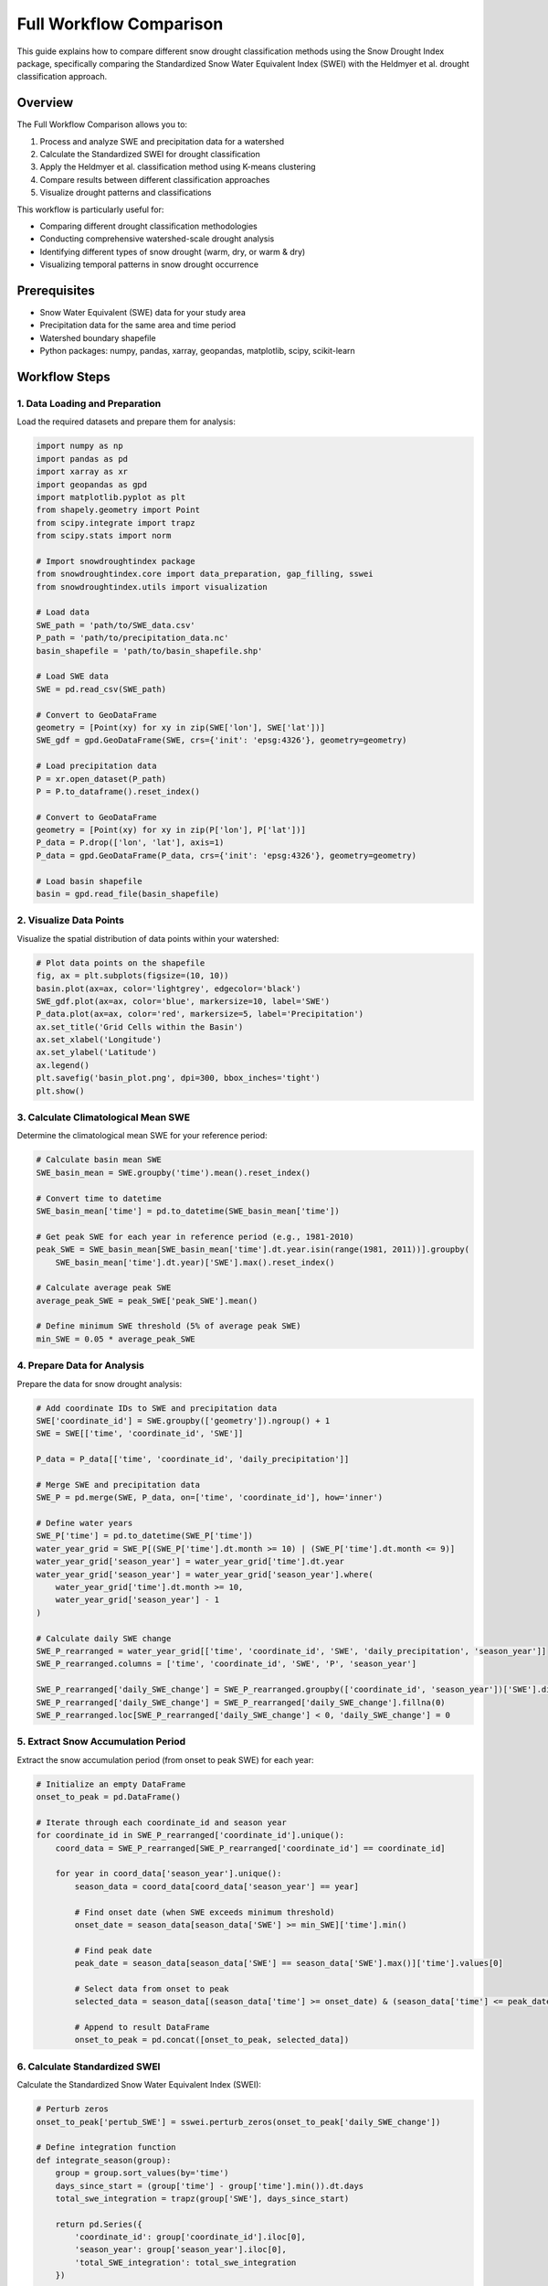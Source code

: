 Full Workflow Comparison
=====================

This guide explains how to compare different snow drought classification methods using the Snow Drought Index package, specifically comparing the Standardized Snow Water Equivalent Index (SWEI) with the Heldmyer et al. drought classification approach.

Overview
--------

The Full Workflow Comparison allows you to:

1. Process and analyze SWE and precipitation data for a watershed
2. Calculate the Standardized SWEI for drought classification
3. Apply the Heldmyer et al. classification method using K-means clustering
4. Compare results between different classification approaches
5. Visualize drought patterns and classifications

This workflow is particularly useful for:

- Comparing different drought classification methodologies
- Conducting comprehensive watershed-scale drought analysis
- Identifying different types of snow drought (warm, dry, or warm & dry)
- Visualizing temporal patterns in snow drought occurrence

Prerequisites
------------

- Snow Water Equivalent (SWE) data for your study area
- Precipitation data for the same area and time period
- Watershed boundary shapefile
- Python packages: numpy, pandas, xarray, geopandas, matplotlib, scipy, scikit-learn

Workflow Steps
-------------

1. Data Loading and Preparation
~~~~~~~~~~~~~~~~~~~~~~~~~~~~~~

Load the required datasets and prepare them for analysis:

.. code-block:: python

    import numpy as np
    import pandas as pd
    import xarray as xr
    import geopandas as gpd
    import matplotlib.pyplot as plt
    from shapely.geometry import Point
    from scipy.integrate import trapz
    from scipy.stats import norm
    
    # Import snowdroughtindex package
    from snowdroughtindex.core import data_preparation, gap_filling, sswei
    from snowdroughtindex.utils import visualization
    
    # Load data
    SWE_path = 'path/to/SWE_data.csv'
    P_path = 'path/to/precipitation_data.nc'
    basin_shapefile = 'path/to/basin_shapefile.shp'
    
    # Load SWE data
    SWE = pd.read_csv(SWE_path)
    
    # Convert to GeoDataFrame
    geometry = [Point(xy) for xy in zip(SWE['lon'], SWE['lat'])]
    SWE_gdf = gpd.GeoDataFrame(SWE, crs={'init': 'epsg:4326'}, geometry=geometry)
    
    # Load precipitation data
    P = xr.open_dataset(P_path)
    P = P.to_dataframe().reset_index()
    
    # Convert to GeoDataFrame
    geometry = [Point(xy) for xy in zip(P['lon'], P['lat'])]
    P_data = P.drop(['lon', 'lat'], axis=1)
    P_data = gpd.GeoDataFrame(P_data, crs={'init': 'epsg:4326'}, geometry=geometry)
    
    # Load basin shapefile
    basin = gpd.read_file(basin_shapefile)

2. Visualize Data Points
~~~~~~~~~~~~~~~~~~~~~~

Visualize the spatial distribution of data points within your watershed:

.. code-block:: python

    # Plot data points on the shapefile
    fig, ax = plt.subplots(figsize=(10, 10))    
    basin.plot(ax=ax, color='lightgrey', edgecolor='black')
    SWE_gdf.plot(ax=ax, color='blue', markersize=10, label='SWE')
    P_data.plot(ax=ax, color='red', markersize=5, label='Precipitation')
    ax.set_title('Grid Cells within the Basin')
    ax.set_xlabel('Longitude')
    ax.set_ylabel('Latitude')
    ax.legend()
    plt.savefig('basin_plot.png', dpi=300, bbox_inches='tight')
    plt.show()

3. Calculate Climatological Mean SWE
~~~~~~~~~~~~~~~~~~~~~~~~~~~~~~~~~~

Determine the climatological mean SWE for your reference period:

.. code-block:: python

    # Calculate basin mean SWE
    SWE_basin_mean = SWE.groupby('time').mean().reset_index()
    
    # Convert time to datetime
    SWE_basin_mean['time'] = pd.to_datetime(SWE_basin_mean['time'])
    
    # Get peak SWE for each year in reference period (e.g., 1981-2010)
    peak_SWE = SWE_basin_mean[SWE_basin_mean['time'].dt.year.isin(range(1981, 2011))].groupby(
        SWE_basin_mean['time'].dt.year)['SWE'].max().reset_index()
    
    # Calculate average peak SWE
    average_peak_SWE = peak_SWE['peak_SWE'].mean()
    
    # Define minimum SWE threshold (5% of average peak SWE)
    min_SWE = 0.05 * average_peak_SWE

4. Prepare Data for Analysis
~~~~~~~~~~~~~~~~~~~~~~~~~~

Prepare the data for snow drought analysis:

.. code-block:: python

    # Add coordinate IDs to SWE and precipitation data
    SWE['coordinate_id'] = SWE.groupby(['geometry']).ngroup() + 1
    SWE = SWE[['time', 'coordinate_id', 'SWE']]
    
    P_data = P_data[['time', 'coordinate_id', 'daily_precipitation']]
    
    # Merge SWE and precipitation data
    SWE_P = pd.merge(SWE, P_data, on=['time', 'coordinate_id'], how='inner')
    
    # Define water years
    SWE_P['time'] = pd.to_datetime(SWE_P['time'])
    water_year_grid = SWE_P[(SWE_P['time'].dt.month >= 10) | (SWE_P['time'].dt.month <= 9)]
    water_year_grid['season_year'] = water_year_grid['time'].dt.year
    water_year_grid['season_year'] = water_year_grid['season_year'].where(
        water_year_grid['time'].dt.month >= 10, 
        water_year_grid['season_year'] - 1
    )
    
    # Calculate daily SWE change
    SWE_P_rearranged = water_year_grid[['time', 'coordinate_id', 'SWE', 'daily_precipitation', 'season_year']]
    SWE_P_rearranged.columns = ['time', 'coordinate_id', 'SWE', 'P', 'season_year']
    
    SWE_P_rearranged['daily_SWE_change'] = SWE_P_rearranged.groupby(['coordinate_id', 'season_year'])['SWE'].diff().shift(-1)
    SWE_P_rearranged['daily_SWE_change'] = SWE_P_rearranged['daily_SWE_change'].fillna(0)
    SWE_P_rearranged.loc[SWE_P_rearranged['daily_SWE_change'] < 0, 'daily_SWE_change'] = 0

5. Extract Snow Accumulation Period
~~~~~~~~~~~~~~~~~~~~~~~~~~~~~~~~~

Extract the snow accumulation period (from onset to peak SWE) for each year:

.. code-block:: python

    # Initialize an empty DataFrame
    onset_to_peak = pd.DataFrame()
    
    # Iterate through each coordinate_id and season year
    for coordinate_id in SWE_P_rearranged['coordinate_id'].unique():
        coord_data = SWE_P_rearranged[SWE_P_rearranged['coordinate_id'] == coordinate_id]
        
        for year in coord_data['season_year'].unique():
            season_data = coord_data[coord_data['season_year'] == year]
            
            # Find onset date (when SWE exceeds minimum threshold)
            onset_date = season_data[season_data['SWE'] >= min_SWE]['time'].min()
            
            # Find peak date
            peak_date = season_data[season_data['SWE'] == season_data['SWE'].max()]['time'].values[0]
            
            # Select data from onset to peak
            selected_data = season_data[(season_data['time'] >= onset_date) & (season_data['time'] <= peak_date)]
            
            # Append to result DataFrame
            onset_to_peak = pd.concat([onset_to_peak, selected_data])

6. Calculate Standardized SWEI
~~~~~~~~~~~~~~~~~~~~~~~~~~~~

Calculate the Standardized Snow Water Equivalent Index (SWEI):

.. code-block:: python

    # Perturb zeros
    onset_to_peak['pertub_SWE'] = sswei.perturb_zeros(onset_to_peak['daily_SWE_change'])
    
    # Define integration function
    def integrate_season(group):
        group = group.sort_values(by='time')
        days_since_start = (group['time'] - group['time'].min()).dt.days
        total_swe_integration = trapz(group['SWE'], days_since_start)
        
        return pd.Series({
            'coordinate_id': group['coordinate_id'].iloc[0],
            'season_year': group['season_year'].iloc[0],
            'total_SWE_integration': total_swe_integration
        })
    
    # Integrate SWE over each season
    SWE_integration = onset_to_peak.groupby(['coordinate_id', 'season_year']).apply(integrate_season).reset_index(drop=True)
    
    # Calculate Gringorten plotting positions
    SWE_integration['gringorten_probability'] = SWE_integration.groupby('coordinate_id')['total_SWE_integration'].transform(sswei.gringorten_probabilities)
    
    # Compute SSWEI
    SWE_integration['SSWEI'] = SWE_integration.groupby('coordinate_id')['gringorten_probability'].transform(sswei.compute_swei)
    
    # Calculate average SSWEI per year
    average_SSWEI_per_year = SWE_integration.groupby('season_year')['SSWEI'].mean().reset_index()
    
    # Classify drought based on SSWEI
    average_SSWEI_per_year['Classification'] = average_SSWEI_per_year['SSWEI'].apply(sswei.classify_drought)

7. Visualize SWEI Time Series
~~~~~~~~~~~~~~~~~~~~~~~~~~~

Create a time series plot of the SWEI values:

.. code-block:: python

    # Extract necessary columns
    plot_data = average_SSWEI_per_year[['season_year', 'SSWEI', 'Classification']]
    
    # Create plot
    plt.figure(figsize=(15, 6))
    plt.plot(plot_data['season_year'], plot_data['SSWEI'], marker='o', label='SSWEI', color='black')
    
    # Add thresholds for drought classifications
    plt.axhline(-2.0, color='r', linestyle='--', label='Exceptional Drought Threshold')
    plt.axhline(-1.5, color='orange', linestyle='--', label='Extreme Drought Threshold')
    plt.axhline(-1.0, color='yellow', linestyle='--', label='Severe Drought Threshold')
    plt.axhline(-0.5, color='gray', linestyle='--', label='Near Normal Threshold')
    
    # Customize the plot
    plt.title('SWEI Trends by Season Year')
    plt.xlabel('Season Year')
    plt.ylabel('Standardized SWEI')
    plt.legend(loc='upper left', bbox_to_anchor=(1, 1))
    plt.grid()
    plt.tight_layout()
    plt.savefig('SWEI_trends.png')
    plt.show()

8. Apply Heldmyer Classification
~~~~~~~~~~~~~~~~~~~~~~~~~~~~~~

Apply the Heldmyer et al. classification method using K-means clustering:

.. code-block:: python

    # Calculate cumulative precipitation
    onset_to_peak['cumulative_P'] = onset_to_peak.groupby(['season_year', 'coordinate_id'])['P'].cumsum()
    
    # Calculate statistics for each coordinate_id and season
    onset_to_peak_mean_all = pd.DataFrame()
    
    for coordinate_id in onset_to_peak['coordinate_id'].unique():
        coord_data = onset_to_peak[onset_to_peak['coordinate_id'] == coordinate_id]
        
        # Calculate statistics
        onset_to_peak_mean = coord_data.groupby('season_year').agg(
            mean_SWE=('SWE', 'mean'),
            mean_cumulative_P=('cumulative_P', 'mean'),
            max_SWE=('SWE', 'max'),
            max_cumulative_P=('cumulative_P', 'max')
        ).reset_index()
        
        # Calculate anomalies and ratios
        onset_to_peak_mean['cumulative_P_anomaly'] = onset_to_peak_mean['mean_cumulative_P'] - onset_to_peak_mean['mean_cumulative_P'].mean()
        onset_to_peak_mean['mean_SWE/cumulative_P'] = onset_to_peak_mean['mean_SWE'] / onset_to_peak_mean['max_cumulative_P']
        onset_to_peak_mean['coordinate_id'] = coordinate_id
        
        # Append to result
        onset_to_peak_mean_all = pd.concat([onset_to_peak_mean_all, onset_to_peak_mean])
    
    # Calculate mean over all coordinate_ids
    mean_over_coordinate_id = onset_to_peak_mean_all.groupby('season_year').mean().reset_index()
    
    # Identify snow drought years (max_SWE < mean max_SWE)
    snow_drought_years = mean_over_coordinate_id[mean_over_coordinate_id['max_SWE'] < mean_over_coordinate_id['max_SWE'].mean()]
    normal_years = mean_over_coordinate_id[mean_over_coordinate_id['max_SWE'] > mean_over_coordinate_id['max_SWE'].mean()]

9. Apply K-means Clustering
~~~~~~~~~~~~~~~~~~~~~~~~~

Apply K-means clustering to classify snow drought types:

.. code-block:: python

    from sklearn.cluster import KMeans
    
    # Standardize features
    snow_drought_years['cumulative_P_anomaly_z'] = (snow_drought_years['cumulative_P_anomaly'] - snow_drought_years['cumulative_P_anomaly'].mean()) / snow_drought_years['cumulative_P_anomaly'].std()
    snow_drought_years['mean_SWE/cumulative_P_z'] = (snow_drought_years['mean_SWE/cumulative_P'] - snow_drought_years['mean_SWE/cumulative_P'].mean()) / snow_drought_years['mean_SWE/cumulative_P'].std()
    
    # Apply K-means clustering
    cluster_feature = snow_drought_years[['mean_SWE/cumulative_P_z', 'cumulative_P_anomaly_z']]
    kmean = KMeans(n_clusters=3, random_state=0)
    snow_drought_years['cluster'] = kmean.fit_predict(cluster_feature)
    
    # Assign names to clusters
    cluster_labels = {
        0: 'Warm',
        1: 'Warm & Dry',
        2: 'Dry'
    }
    
    snow_drought_years['cluster_name'] = snow_drought_years['cluster'].map(cluster_labels)

10. Visualize Drought Classification
~~~~~~~~~~~~~~~~~~~~~~~~~~~~~~~~~~

Create a scatter plot to visualize the different drought types:

.. code-block:: python

    plt.figure(figsize=(10, 6))
    
    # Define colors for each cluster
    cluster_colors = {'Warm': 'red', 'Dry': 'blue', 'Warm & Dry': 'purple'}
    
    # Create scatter plot
    plt.scatter(snow_drought_years['cumulative_P_anomaly'], snow_drought_years['mean_SWE/cumulative_P'], 
                c=snow_drought_years['cluster_name'].map(cluster_colors))
    plt.scatter(normal_years['cumulative_P_anomaly'], normal_years['mean_SWE/cumulative_P'], 
                c='grey', label='Normal')
    
    # Add labels and annotations
    plt.xlabel('Cumulative Precipitation Anomaly (mm)')
    plt.ylabel('SWE/P Ratio')
    plt.axvline(0, color='black', linewidth=1.5, linestyle='-')
    
    # Add year labels to each point
    for i, row in snow_drought_years.iterrows():
        plt.annotate(row['season_year'], (row['cumulative_P_anomaly'], row['mean_SWE/cumulative_P']), 
                     fontsize=8, color='black', alpha=0.7)
    
    # Create legend
    for name, color in cluster_colors.items():
        plt.bar(0, 0, color=color, label=name)
    
    plt.legend(title='Cluster')
    plt.title('K-means Clustering of Snow Drought (K=3)')
    plt.grid(True)
    plt.savefig('Kmeans_Clustering.png')
    plt.show()

Complete Example
---------------

A complete example notebook is available in the package repository:

``notebooks/workflows/3_Full_workflow_comparison.ipynb``

This notebook demonstrates the full workflow with example data.

Comparison of Classification Methods
-----------------------------------

The workflow allows you to compare two different snow drought classification approaches:

1. **Standardized SWEI Classification**:
   - Based on statistical distribution of SWE values
   - Provides a continuous index (SWEI) that can be categorized into drought severity classes
   - Focuses on the statistical rarity of SWE conditions

2. **Heldmyer et al. Classification**:
   - Uses K-means clustering to identify different types of snow drought
   - Distinguishes between warm, dry, and warm & dry snow droughts
   - Considers both SWE and precipitation anomalies

Benefits of this comparison include:

- Understanding different drought mechanisms (precipitation deficit vs. temperature effects)
- Identifying which classification method is most appropriate for your region
- Gaining insights into the temporal patterns of different drought types
- Developing more targeted drought monitoring and management strategies

Next Steps
---------

After completing this workflow, you can:

- Analyze the frequency of different snow drought types in your region
- Investigate the relationship between drought types and climate variables
- Develop region-specific drought monitoring approaches
- Create custom visualizations for drought communication
